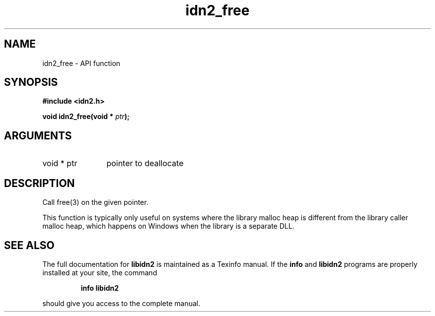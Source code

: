 .\" DO NOT MODIFY THIS FILE!  It was generated by gdoc.
.TH "idn2_free" 3 "0.10" "libidn2" "libidn2"
.SH NAME
idn2_free \- API function
.SH SYNOPSIS
.B #include <idn2.h>
.sp
.BI "void idn2_free(void * " ptr ");"
.SH ARGUMENTS
.IP "void * ptr" 12
pointer to deallocate
.SH "DESCRIPTION"
Call free(3) on the given pointer.

This function is typically only useful on systems where the library
malloc heap is different from the library caller malloc heap, which
happens on Windows when the library is a separate DLL.
.SH "SEE ALSO"
The full documentation for
.B libidn2
is maintained as a Texinfo manual.  If the
.B info
and
.B libidn2
programs are properly installed at your site, the command
.IP
.B info libidn2
.PP
should give you access to the complete manual.
